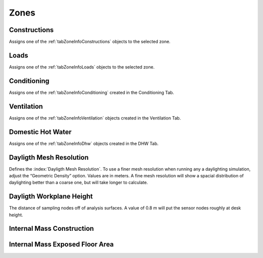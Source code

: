 .. _tabZones:

Zones
-----

.. csv-table::
   :file: ../../tables/zones.csv
   :header-rows: 1


.. index:: Constructions
.. _thisConstructions:

Constructions
`````````````

Assigns one of the :ref:`tabZoneInfoConstructions` objects to the selected zone.


.. index:: Loads
.. _thisLoads:

Loads
`````

Assigns one of the :ref:`tabZoneInfoLoads` objects to the selected zone.


.. index:: Conditioning
.. _thisConditioning:

Conditioning
````````````

Assigns one of the :ref:`tabZoneInfoConditioning` created in the Conditioning Tab.


.. index:: Ventilation
.. _thisVentilation:

Ventilation
```````````

Assigns one of the :ref:`tabZoneInfoVentilation` objects created in the Ventilation Tab.


.. index:: Domestic Hot Water
.. _thisDhw:

Domestic Hot Water
``````````````````

Assigns one of the :ref:`tabZoneInfoDhw` objects created in the DHW Tab.


.. index:: Dayligth Mesh Resolution
.. _thisDaylightMeshRes:

Dayligth Mesh Resolution
````````````````````````

Defines the :index:`Dayligth Mesh Resolution`. To use a finer mesh resolution when running any a daylighting simulation, adjust the “Geometric Density” option. Values are in meters. A fine mesh resolution will show a spacial distribution of daylighting better than a coarse one, but will take longer to calculate.

.. index:: Dayligth Workplane Height
.. _thisDaylightWorkHeight:

Dayligth Workplane Height
`````````````````````````

The distance of sampling nodes off of analysis surfaces. A value of 0.8 m will put the sensor nodes roughly at desk height.

.. index:: Internal Mass Construction
.. _thisInternalMassConstruction:

Internal Mass Construction
``````````````````````````

.. todo::
   Section to be written


.. index:: Internal Mass Exposed Floor Area
.. _thisInternalMassExposedFloor:

Internal Mass Exposed Floor Area
````````````````````````````````

.. todo::
   Section to be written
